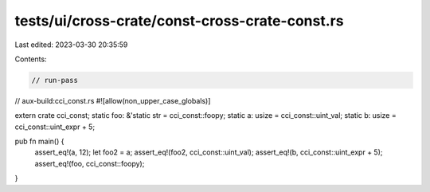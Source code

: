 tests/ui/cross-crate/const-cross-crate-const.rs
===============================================

Last edited: 2023-03-30 20:35:59

Contents:

.. code-block:: rs

    // run-pass
// aux-build:cci_const.rs
#![allow(non_upper_case_globals)]

extern crate cci_const;
static foo: &'static str = cci_const::foopy;
static a: usize = cci_const::uint_val;
static b: usize = cci_const::uint_expr + 5;

pub fn main() {
    assert_eq!(a, 12);
    let foo2 = a;
    assert_eq!(foo2, cci_const::uint_val);
    assert_eq!(b, cci_const::uint_expr + 5);
    assert_eq!(foo, cci_const::foopy);
}


